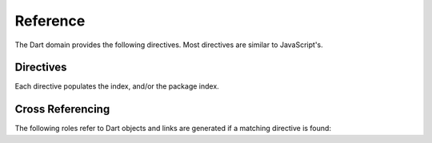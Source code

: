 Reference
#########

.. highlight:: rst

The Dart domain provides the following directives. Most directives are similar
to JavaScript's.

Directives
==========

Each directive populates the index, and/or the package index.

.. rst:directive:: .. dart:package:: name

   This directive sets the package name for object declarations that follow
   after. The package name is used in the global package index and in cross
   references. This directive does not create an object heading like
   :rst:dir:`py:class` would, for example.

   By default, this directive will create a linkable entity and will cause an
   entry in the global package index, unless the ``noindex`` option is
   specified.  If this option is specified, the directive will only update the
   current package name.

   Package directives support body content.

.. rst:directive:: .. dart:function:: name(signature)

   Describes a Dart function or method.  If you want to describe arguments as
   optional, use square brackets as
   `documented <https://www.sphinx-doc.org/en/master/usage/restructuredtext/domains.html#signatures>`_
   for Python signatures.

   You can use fields to give more details about arguments and their expected
   types, errors which may be thrown by the function, and the value being
   returned::

      .. dart:function:: getJSON(href)

         :param string href: The URI to the location of the resource.
         :throws SomeError: For whatever reason in that case.
         :returns: Something.

   This is rendered as:

   .. dart:function:: getJSON(href)
      :noindex:

      :param string href: The URI to the location of the resource.
      :throws SomeError: For whatever reason in that case.
      :returns: Something.

.. rst:directive:: .. dart:method:: name(signature)

   This directive is an alias for :rst:dir:`dart:function`, however it describes
   a function that is implemented as a method on a class object.

.. rst:directive:: .. dart:class:: name

   Describes a constructor that creates an object.  This is basically like a
   function but will show up with a `class` prefix::

      .. dart:class:: MyAnimal

   This is rendered as:

   .. dart:class:: MyAnimal
      :noindex:

.. rst:directive:: .. dart:data:: name

   Describes a global variable or constant.

.. rst:directive:: .. dart:attribute:: object.name

   Describes the attribute *name* of *object*.

Cross Referencing
=================

The following roles refer to Dart objects and links are generated if a matching
directive is found:

.. rst:role:: dart:pkg

   Reference a package.

.. rst:role:: dart:func

   Reference a Dart function.

.. rst:role:: dart:data

   Reference a global variable or constant.

.. rst:role:: dart:class

   Reference a class.

.. rst:role:: dart:meth

   Reference a method of a class.

.. rst:role:: dart:attr

   Reference a property on an object.
